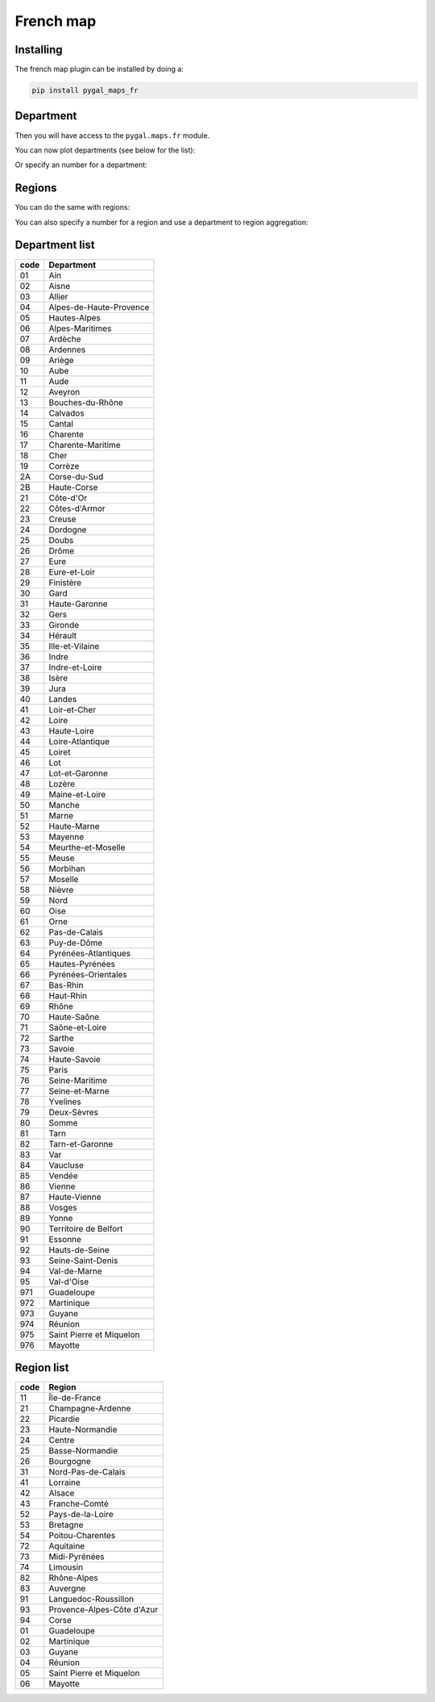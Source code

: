 French map
----------

Installing
~~~~~~~~~~

The french map plugin can be installed by doing a:

.. code-block:: bash

  pip install pygal_maps_fr


Department
~~~~~~~~~~

Then you will have access to the ``pygal.maps.fr`` module.

You can now plot departments (see below for the list):

.. pygal-code::

  fr_chart = pygal.maps.fr.Departments()
  fr_chart.title = 'Some departments'
  fr_chart.add('Métropole', ['69', '92', '13'])
  fr_chart.add('Corse', ['2A', '2B'])
  fr_chart.add('DOM COM', ['971', '972', '973', '974'])

Or specify an number for a department:

.. pygal-code::

  fr_chart = pygal.maps.fr.Departments(human_readable=True)
  fr_chart.title = 'Population by department'
  fr_chart.add('In 2011', {
    '01': 603827, '02': 541302, '03': 342729, '04': 160959, '05': 138605, '06': 1081244, '07': 317277, '08': 283110, '09': 152286, '10': 303997, '11': 359967, '12': 275813, '13': 1975896, '14': 685262, '15': 147577, '16': 352705, '17': 625682, '18': 311694, '19': 242454, '2A': 145846, '2B': 168640, '21': 525931, '22': 594375, '23': 122560, '24': 415168, '25': 529103, '26': 487993, '27': 588111, '28': 430416, '29': 899870, '30': 718357, '31': 1260226, '32': 188893, '33': 1463662, '34': 1062036, '35': 996439, '36': 230175, '37': 593683, '38': 1215212, '39': 261294, '40': 387929, '41': 331280, '42': 749053, '43': 224907, '44': 1296364, '45': 659587, '46': 174754, '47': 330866, '48': 77156, '49': 790343, '50': 499531, '51': 566571, '52': 182375, '53': 307031, '54': 733124, '55': 193557, '56': 727083, '57': 1045146, '58': 218341, '59': 2579208, '60': 805642, '61': 290891, '62': 1462807, '63': 635469, '64': 656608, '65': 229228, '66': 452530, '67': 1099269, '68': 753056, '69': 1744236, '70': 239695, '71': 555999, '72': 565718, '73': 418949, '74': 746994, '75': 2249975, '76': 1251282, '77': 1338427, '78': 1413635, '79': 370939, '80': 571211, '81': 377675, '82': 244545, '83': 1012735, '84': 546630, '85': 641657, '86': 428447, '87': 376058, '88': 378830, '89': 342463, '90': 143348, '91': 1225191, '92': 1581628, '93': 1529928, '94': 1333702, '95': 1180365, '971': 404635, '972': 392291, '973': 237549, '974': 828581, '976': 212645
  })


Regions
~~~~~~~

You can do the same with regions:


.. pygal-code::

  fr_chart = pygal.maps.fr.Regions()
  fr_chart.title = 'Some regions'
  fr_chart.add('Métropole', ['82', '11', '93'])
  fr_chart.add('Corse', ['94'])
  fr_chart.add('DOM COM', ['01', '02', '03', '04'])


You can also specify a number for a region and use a department to region aggregation:


.. pygal-code::

  from pygal.maps.fr import aggregate_regions
  fr_chart = pygal.maps.fr.Regions(human_readable=True)
  fr_chart.title = 'Population by region'
  fr_chart.add('In 2011', aggregate_regions({
    '01': 603827, '02': 541302, '03': 342729, '04': 160959, '05': 138605, '06': 1081244, '07': 317277, '08': 283110, '09': 152286, '10': 303997, '11': 359967, '12': 275813, '13': 1975896, '14': 685262, '15': 147577, '16': 352705, '17': 625682, '18': 311694, '19': 242454, '2A': 145846, '2B': 168640, '21': 525931, '22': 594375, '23': 122560, '24': 415168, '25': 529103, '26': 487993, '27': 588111, '28': 430416, '29': 899870, '30': 718357, '31': 1260226, '32': 188893, '33': 1463662, '34': 1062036, '35': 996439, '36': 230175, '37': 593683, '38': 1215212, '39': 261294, '40': 387929, '41': 331280, '42': 749053, '43': 224907, '44': 1296364, '45': 659587, '46': 174754, '47': 330866, '48': 77156, '49': 790343, '50': 499531, '51': 566571, '52': 182375, '53': 307031, '54': 733124, '55': 193557, '56': 727083, '57': 1045146, '58': 218341, '59': 2579208, '60': 805642, '61': 290891, '62': 1462807, '63': 635469, '64': 656608, '65': 229228, '66': 452530, '67': 1099269, '68': 753056, '69': 1744236, '70': 239695, '71': 555999, '72': 565718, '73': 418949, '74': 746994, '75': 2249975, '76': 1251282, '77': 1338427, '78': 1413635, '79': 370939, '80': 571211, '81': 377675, '82': 244545, '83': 1012735, '84': 546630, '85': 641657, '86': 428447, '87': 376058, '88': 378830, '89': 342463, '90': 143348, '91': 1225191, '92': 1581628, '93': 1529928, '94': 1333702, '95': 1180365, '971': 404635, '972': 392291, '973': 237549, '974': 828581, '976': 212645
  }))


Department list
~~~~~~~~~~~~~~~

====  ========================
code  Department
====  ========================
01    Ain
02    Aisne
03    Allier
04    Alpes-de-Haute-Provence
05    Hautes-Alpes
06    Alpes-Maritimes
07    Ardèche
08    Ardennes
09    Ariège
10    Aube
11    Aude
12    Aveyron
13    Bouches-du-Rhône
14    Calvados
15    Cantal
16    Charente
17    Charente-Maritime
18    Cher
19    Corrèze
2A    Corse-du-Sud
2B    Haute-Corse
21    Côte-d'Or
22    Côtes-d'Armor
23    Creuse
24    Dordogne
25    Doubs
26    Drôme
27    Eure
28    Eure-et-Loir
29    Finistère
30    Gard
31    Haute-Garonne
32    Gers
33    Gironde
34    Hérault
35    Ille-et-Vilaine
36    Indre
37    Indre-et-Loire
38    Isère
39    Jura
40    Landes
41    Loir-et-Cher
42    Loire
43    Haute-Loire
44    Loire-Atlantique
45    Loiret
46    Lot
47    Lot-et-Garonne
48    Lozère
49    Maine-et-Loire
50    Manche
51    Marne
52    Haute-Marne
53    Mayenne
54    Meurthe-et-Moselle
55    Meuse
56    Morbihan
57    Moselle
58    Nièvre
59    Nord
60    Oise
61    Orne
62    Pas-de-Calais
63    Puy-de-Dôme
64    Pyrénées-Atlantiques
65    Hautes-Pyrénées
66    Pyrénées-Orientales
67    Bas-Rhin
68    Haut-Rhin
69    Rhône
70    Haute-Saône
71    Saône-et-Loire
72    Sarthe
73    Savoie
74    Haute-Savoie
75    Paris
76    Seine-Maritime
77    Seine-et-Marne
78    Yvelines
79    Deux-Sèvres
80    Somme
81    Tarn
82    Tarn-et-Garonne
83    Var
84    Vaucluse
85    Vendée
86    Vienne
87    Haute-Vienne
88    Vosges
89    Yonne
90    Territoire de Belfort
91    Essonne
92    Hauts-de-Seine
93    Seine-Saint-Denis
94    Val-de-Marne
95    Val-d'Oise
971   Guadeloupe
972   Martinique
973   Guyane
974   Réunion
975   Saint Pierre et Miquelon
976   Mayotte
====  ========================


Region list
~~~~~~~~~~~

====  ===================
code  Region
====  ===================
11    Île-de-France
21    Champagne-Ardenne
22    Picardie
23    Haute-Normandie
24    Centre
25    Basse-Normandie
26    Bourgogne
31    Nord-Pas-de-Calais
41    Lorraine
42    Alsace
43    Franche-Comté
52    Pays-de-la-Loire
53    Bretagne
54    Poitou-Charentes
72    Aquitaine
73    Midi-Pyrénées
74    Limousin
82    Rhône-Alpes
83    Auvergne
91    Languedoc-Roussillon
93    Provence-Alpes-Côte d'Azur
94    Corse
01    Guadeloupe
02    Martinique
03    Guyane
04    Réunion
05    Saint Pierre et Miquelon
06    Mayotte
====  ===================
